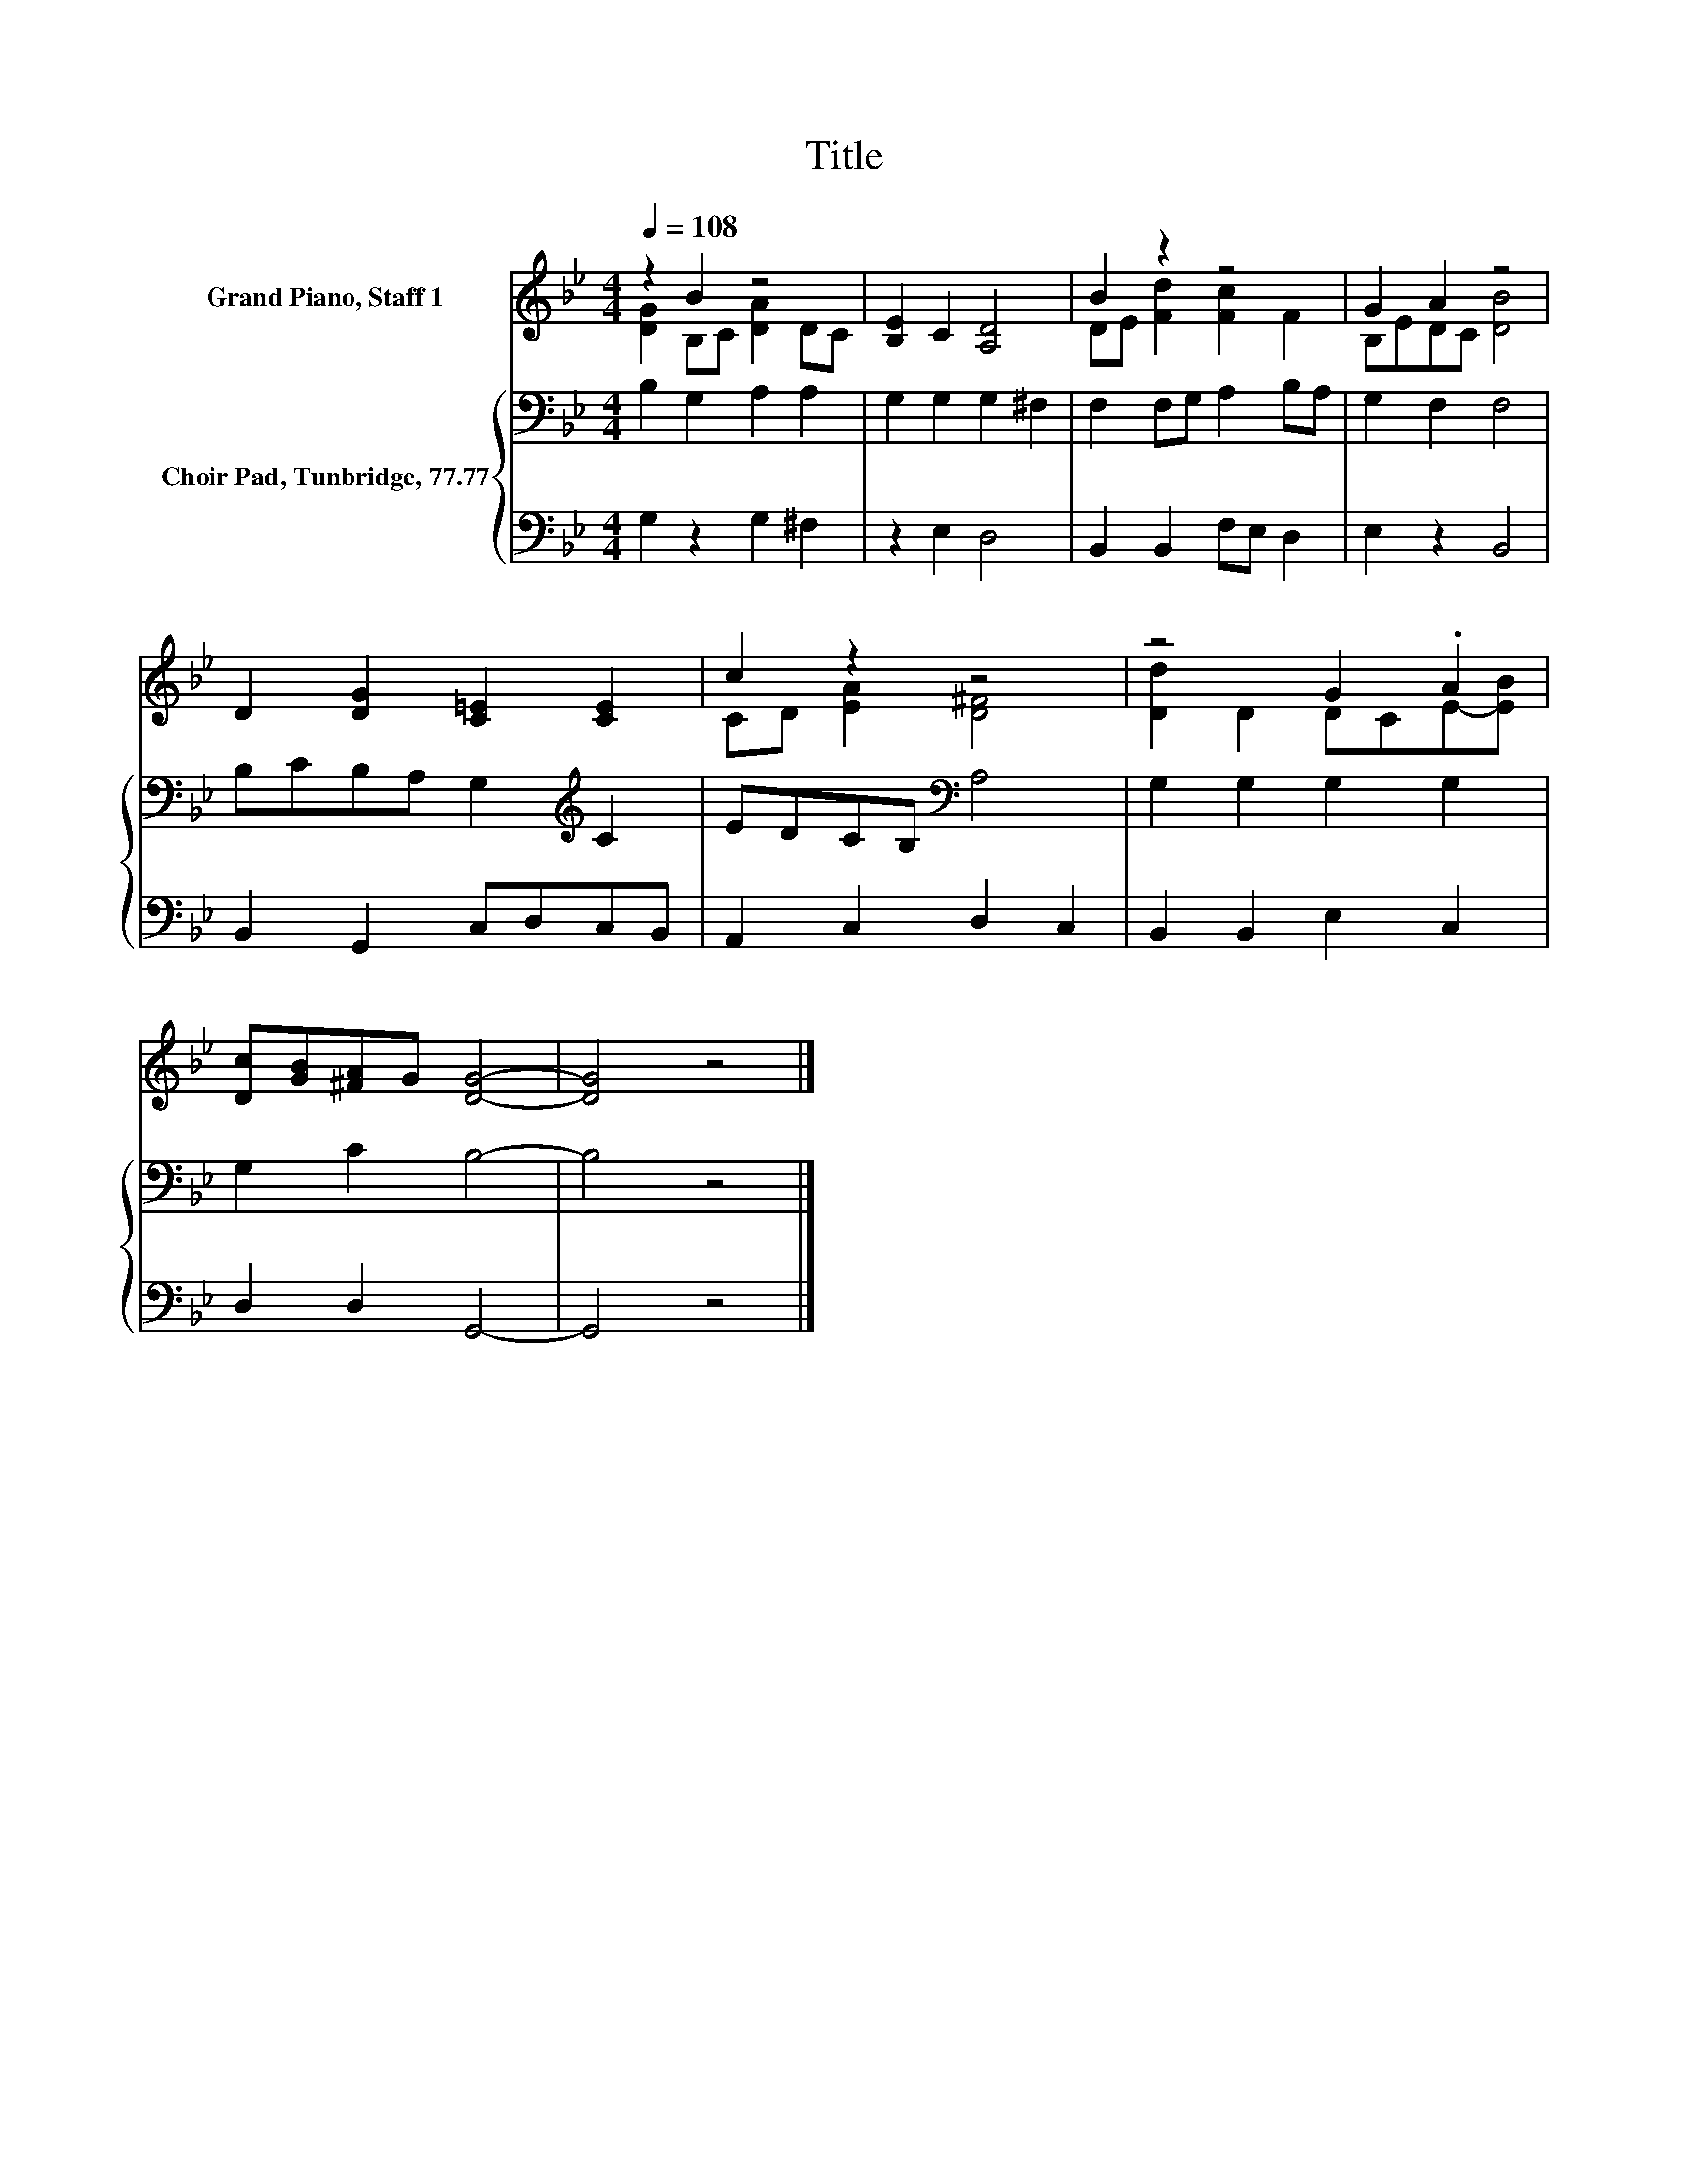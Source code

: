 X:1
T:Title
%%score ( 1 2 ) { 3 | 4 }
L:1/8
Q:1/4=108
M:4/4
K:Bb
V:1 treble nm="Grand Piano, Staff 1"
V:2 treble 
V:3 bass nm="Choir Pad, Tunbridge, 77.77"
V:4 bass 
V:1
 z2 B2 z4 | [B,E]2 C2 [A,D]4 | B2 z2 z4 | G2 A2 z4 | D2 [DG]2 [C=E]2 [CE]2 | c2 z2 z4 | z4 G2 .A2 | %7
 [Dc][GB][^FA]G [DG]4- | [DG]4 z4 |] %9
V:2
 [DG]2 B,C [DA]2 DC | x8 | DE [Fd]2 [Fc]2 F2 | B,EDC [DB]4 | x8 | CD [EA]2 [D^F]4 | %6
 [Dd]2 D2 DCE-[EB] | x8 | x8 |] %9
V:3
 B,2 G,2 A,2 A,2 | G,2 G,2 G,2 ^F,2 | F,2 F,G, A,2 B,A, | G,2 F,2 F,4 | B,CB,A, G,2[K:treble] C2 | %5
 EDCB,[K:bass] A,4 | G,2 G,2 G,2 G,2 | G,2 C2 B,4- | B,4 z4 |] %9
V:4
 G,2 z2 G,2 ^F,2 | z2 E,2 D,4 | B,,2 B,,2 F,E, D,2 | E,2 z2 B,,4 | B,,2 G,,2 C,D,C,B,, | %5
 A,,2 C,2 D,2 C,2 | B,,2 B,,2 E,2 C,2 | D,2 D,2 G,,4- | G,,4 z4 |] %9

